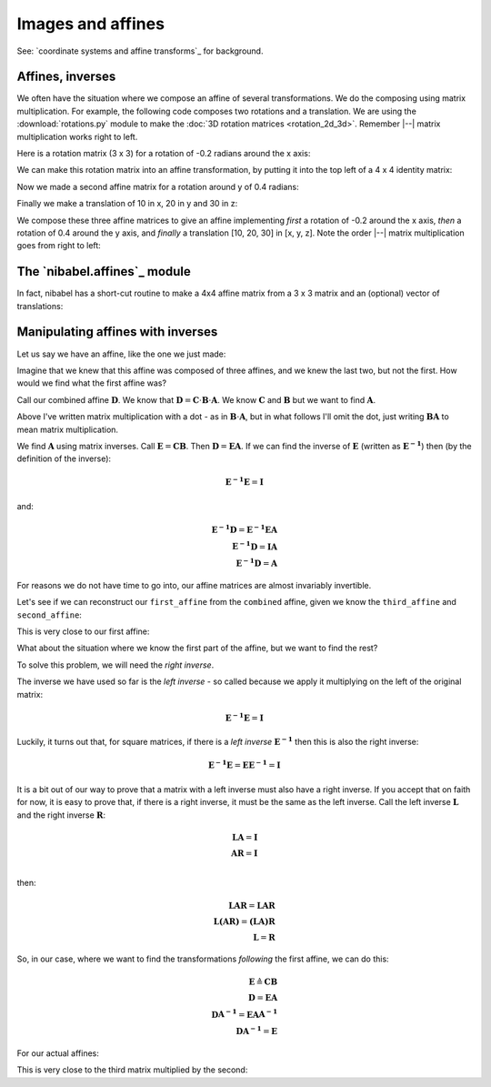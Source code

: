 ##################
Images and affines
##################

See: `coordinate systems and affine transforms`_ for background.

.. nbplot::
    :include-source: false

    >>> # compatibility with Python 2
    >>> from __future__ import print_function
    >>> from __future__ import division

.. nbplot::

    >>> # import common modules
    >>> import numpy as np
    >>> # print arrays to 4DP
    >>> np.set_printoptions(precision=4, suppress=True)
    >>> import numpy.linalg as npl
    >>> import nibabel as nib

*****************
Affines, inverses
*****************

We often have the situation where we compose an affine of several
transformations. We do the composing using matrix multiplication. For example,
the following code composes two rotations and a translation.  We are using the
:download:`rotations.py` module to make the :doc:`3D rotation matrices
<rotation_2d_3d>`.  Remember |--| matrix multiplication works right to left.

.. nbplot::

    >>> # get functions to make 3D rotation matrices
    >>> from rotations import x_rotmat, y_rotmat, z_rotmat

Here is a rotation matrix (3 x 3) for a rotation of -0.2 radians around the x
axis:

.. nbplot::

    >>> first_rotation = x_rotmat(-0.2)
    >>> first_rotation
    array([[ 1.    ,  0.    ,  0.    ],
           [ 0.    ,  0.9801,  0.1987],
           [ 0.    , -0.1987,  0.9801]])

We can make this rotation matrix into an affine transformation, by putting it
into the top left of a 4 x 4 identity matrix:

.. nbplot::

    >>> first_affine = np.eye(4)  # The identity affine
    >>> first_affine[:3, :3] = first_rotation
    >>> first_affine
    array([[ 1.    ,  0.    ,  0.    ,  0.    ],
           [ 0.    ,  0.9801,  0.1987,  0.    ],
           [ 0.    , -0.1987,  0.9801,  0.    ],
           [ 0.    ,  0.    ,  0.    ,  1.    ]])

Now we made a second affine matrix for a rotation around y of 0.4 radians:

.. nbplot::

    >>> second_affine = np.eye(4)
    >>> second_affine[:3, :3] = y_rotmat(0.4)
    >>> second_affine
    array([[ 0.9211,  0.    ,  0.3894,  0.    ],
           [ 0.    ,  1.    ,  0.    ,  0.    ],
           [-0.3894,  0.    ,  0.9211,  0.    ],
           [ 0.    ,  0.    ,  0.    ,  1.    ]])

Finally we make a translation of 10 in x, 20 in y and 30 in z:

.. nbplot::

    >>> third_affine = np.eye(4)
    >>> third_affine[:3, 3] = [10, 20, 30]
    >>> third_affine
    array([[  1.,   0.,   0.,  10.],
           [  0.,   1.,   0.,  20.],
           [  0.,   0.,   1.,  30.],
           [  0.,   0.,   0.,   1.]])

We compose these three affine matrices to give an affine implementing *first*
a rotation of -0.2 around the x axis, *then* a rotation of 0.4 around the y
axis, and *finally* a translation [10, 20, 30] in [x, y, z]. Note the order
|--| matrix multiplication goes from right to left:

.. nbplot::

    >>> combined = third_affine.dot(second_affine.dot(first_affine))
    >>> combined
    array([[  0.9211,  -0.0774,   0.3817,  10.    ],
           [  0.    ,   0.9801,   0.1987,  20.    ],
           [ -0.3894,  -0.183 ,   0.9027,  30.    ],
           [  0.    ,   0.    ,   0.    ,   1.    ]])

*****************************
The `nibabel.affines`_ module
*****************************

In fact, nibabel has a short-cut routine to make a 4x4 affine matrix from a
3 x 3 matrix and an (optional) vector of translations:

.. nbplot::

    >>> # Affine from a 3x3 matrix (the 'mat' in 'matvec')
    >>> nib.affines.from_matvec(y_rotmat(0.4))
    array([[ 0.9211,  0.    ,  0.3894,  0.    ],
           [ 0.    ,  1.    ,  0.    ,  0.    ],
           [-0.3894,  0.    ,  0.9211,  0.    ],
           [ 0.    ,  0.    ,  0.    ,  1.    ]])

.. nbplot::

    >>> # Affine from a 3x3 matrix ('mat') and a translation vector ('vec')
    >>> nib.affines.from_matvec(y_rotmat(0.4), [10, 20, 30])
    array([[  0.9211,   0.    ,   0.3894,  10.    ],
           [  0.    ,   1.    ,   0.    ,  20.    ],
           [ -0.3894,   0.    ,   0.9211,  30.    ],
           [  0.    ,   0.    ,   0.    ,   1.    ]])

**********************************
Manipulating affines with inverses
**********************************

Let us say we have an affine, like the one we just made:

.. nbplot::

    >>> combined
    array([[  0.9211,  -0.0774,   0.3817,  10.    ],
           [  0.    ,   0.9801,   0.1987,  20.    ],
           [ -0.3894,  -0.183 ,   0.9027,  30.    ],
           [  0.    ,   0.    ,   0.    ,   1.    ]])

Imagine that we knew that this affine was composed of three affines, and we
knew the last two, but not the first. How would we find what the first affine
was?

Call our combined affine :math:`\mathbf{D}`. We know that :math:`\mathbf{D} =
\mathbf{C} \cdot \mathbf{B} \cdot \mathbf{A}`. We know :math:`\mathbf{C}` and
:math:`\mathbf{B}` but we want to find :math:`\mathbf{A}`.

Above I've written matrix multiplication with a dot - as in :math:`\mathbf{B}
\cdot \mathbf{A}`, but in what follows I'll omit the dot, just writing
:math:`\mathbf{B} \mathbf{A}` to mean matrix multiplication.

We find :math:`\mathbf{A}` using matrix inverses. Call :math:`\mathbf{E} =
\mathbf{C} \mathbf{B}`. Then :math:`\mathbf{D} = \mathbf{E} \mathbf{A}`. If we
can find the inverse of :math:`\mathbf{E}` (written as
:math:`\mathbf{E^{-1}}`) then (by the definition of the inverse):

.. math::

   \mathbf{E^{-1}} \mathbf{E} = \mathbf{I}

and:

.. math::

   \mathbf{E^{-1}} \mathbf{D} = \mathbf{E^{-1}} \mathbf{E} \mathbf{A} \\
   \mathbf{E^{-1}} \mathbf{D} = \mathbf{I} \mathbf{A} \\
   \mathbf{E^{-1}} \mathbf{D} = \mathbf{A}

For reasons we do not have time to go into, our affine matrices are almost
invariably invertible.

Let's see if we can reconstruct our ``first_affine`` from the ``combined``
affine, given we know the ``third_affine`` and ``second_affine``:

.. nbplot::

    >>> E = third_affine.dot(second_affine)
    >>> E_inv = npl.inv(E)

This is very close to our first affine:

.. nbplot::

    >>> first_reconstructed = E_inv.dot(combined)
    >>> np.allclose(first_reconstructed, first_affine)
    True

What about the situation where we know the first part of the affine, but we
want to find the rest?

To solve this problem, we will need the *right inverse*.

The inverse we have used so far is the *left inverse* - so called because we
apply it multiplying on the left of the original matrix:

.. math::

   \mathbf{E^{-1}} \mathbf{E} = \mathbf{I}

Luckily, it turns out that, for square matrices, if there is a *left inverse*
:math:`\mathbf{E^{-1}}` then this is also the right inverse:

.. math::

   \mathbf{E^{-1}} \mathbf{E} = \mathbf{E} \mathbf{E^{-1}} = \mathbf{I}

It is a bit out of our way to prove that a matrix with a left inverse must
also have a right inverse.  If you accept that on faith for now, it is easy to
prove that, if there is a right inverse, it must be the same as the left
inverse. Call the left inverse :math:`\mathbf{L}` and the right inverse
:math:`\mathbf{R}`:

.. math::

   \mathbf{LA} = \mathbf{I}\\
   \mathbf{AR} = \mathbf{I}\\

then:

.. math::

   \mathbf{LAR} = \mathbf{LAR}\\
   \mathbf{L(AR)} = \mathbf{(LA)R}\\
   \mathbf{L} = \mathbf{R}

So, in our case, where we want to find the transformations *following* the
first affine, we can do this:

.. math::

   \mathbf{E} \triangleq \mathbf{C} \mathbf{B} \\
   \mathbf{D} = \mathbf{E} \mathbf{A} \\
   \mathbf{D} \mathbf{A^{-1}} = \mathbf{E} \mathbf{A} \mathbf{A^{-1}} \\
   \mathbf{D} \mathbf{A^{-1}} = \mathbf{E}

For our actual affines:

.. nbplot::

    >>> third_with_second = combined.dot(npl.inv(first_affine))
    >>> third_with_second
    array([[  0.9211,  -0.    ,   0.3894,  10.    ],
           [  0.    ,   1.    ,   0.    ,  20.    ],
           [ -0.3894,  -0.    ,   0.9211,  30.    ],
           [  0.    ,   0.    ,   0.    ,   1.    ]])

This is very close to the third matrix multiplied by the second:

.. nbplot::

    >>> np.allclose(third_with_second, third_affine.dot(second_affine))
    True
